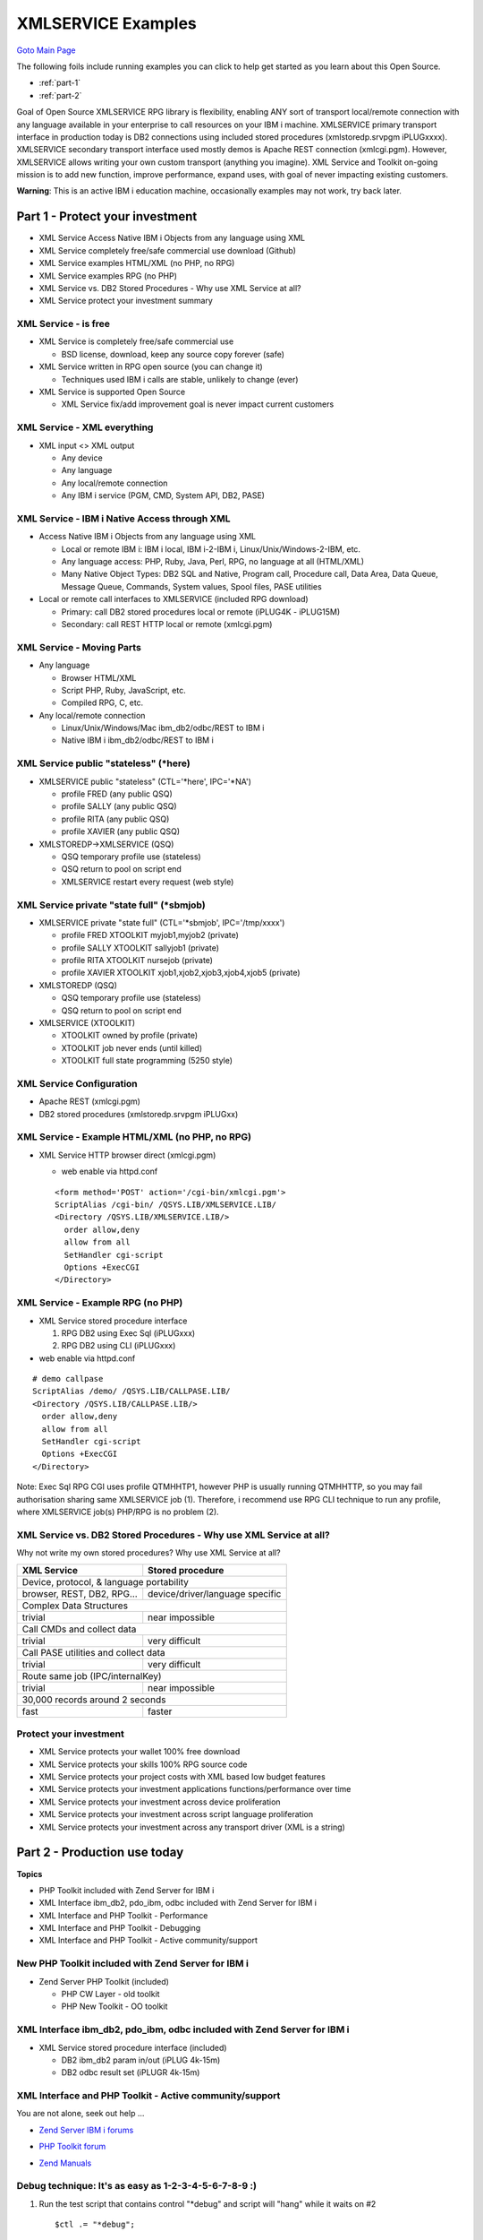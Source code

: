 

XMLSERVICE Examples
===================
`Goto Main Page`_

.. _Goto Main Page: index.html

The following foils include running examples you can click to help get started as you learn about this Open Source.

* :ref:`part-1`
* :ref:`part-2`

Goal of Open Source XMLSERVICE RPG library is flexibility, enabling ANY sort of transport local/remote connection with any language available in your enterprise to call resources on your IBM i machine. XMLSERVICE primary transport interface in production today is DB2 connections using included stored procedures (xmlstoredp.srvpgm iPLUGxxxx). XMLSERVICE secondary transport interface used mostly demos is Apache REST connection (xmlcgi.pgm). However, XMLSERVICE allows writing your own custom transport (anything you imagine). XML Service and Toolkit on-going mission is to add new function, improve performance, expand uses, with goal of never impacting existing customers.


**Warning**: This is an active IBM i education machine, occasionally examples may not work, try back later.

.. _part-1:

Part 1 - Protect your investment
--------------------------------

* XML Service Access Native IBM i Objects from any language using XML
* XML Service completely free/safe commercial use download (Github)
* XML Service examples HTML/XML (no PHP, no RPG)
* XML Service examples RPG (no PHP)
* XML Service vs. DB2 Stored Procedures - Why use XML Service at all?
* XML Service protect your investment summary


XML Service - is free
^^^^^^^^^^^^^^^^^^^^^

* XML Service is completely free/safe commercial use 
  
  * BSD license, download, keep any source copy forever (safe)

* XML Service written in RPG open source (you can change it)
  
  * Techniques used IBM i calls are stable, unlikely to change (ever)

* XML Service is supported Open Source
  
  * XML Service fix/add improvement goal is never impact current customers


XML Service - XML everything
^^^^^^^^^^^^^^^^^^^^^^^^^^^^

* XML input <> XML output

  * Any device
  * Any language
  * Any local/remote connection
  * Any IBM i service (PGM, CMD, System API, DB2, PASE)



XML Service - IBM i Native Access through XML
^^^^^^^^^^^^^^^^^^^^^^^^^^^^^^^^^^^^^^^^^^^^^

* Access Native IBM i Objects from any language using XML
 
  * Local or remote IBM i: IBM i local, IBM i-2-IBM i, Linux/Unix/Windows-2-IBM, etc.
  * Any language access: PHP, Ruby, Java, Perl, RPG, no language at all (HTML/XML)
  * Many Native Object Types: DB2 SQL and Native, Program call, Procedure call, Data Area, Data Queue, Message Queue, Commands, System values, Spool files, PASE utilities

* Local or remote call interfaces to XMLSERVICE (included RPG download)
 
  * Primary: call DB2 stored procedures local or remote (iPLUG4K - iPLUG15M)
  * Secondary: call REST HTTP local or remote (xmlcgi.pgm)


XML Service - Moving Parts
^^^^^^^^^^^^^^^^^^^^^^^^^^

* Any language
  
  * Browser HTML/XML
  * Script PHP, Ruby, JavaScript, etc.
  * Compiled RPG, C, etc.

* Any local/remote connection
  
  * Linux/Unix/Windows/Mac ibm_db2/odbc/REST to IBM i
  * Native IBM i ibm_db2/odbc/REST to IBM i


XML Service public "stateless" (\*here)
^^^^^^^^^^^^^^^^^^^^^^^^^^^^^^^^^^^^^^^

* XMLSERVICE public "stateless" (CTL='\*here', IPC='\*NA')
  
  * profile FRED (any public QSQ)
  * profile SALLY (any public QSQ)
  * profile RITA (any public QSQ)
  * profile XAVIER (any public QSQ)

* XMLSTOREDP->XMLSERVICE (QSQ)
  
  * QSQ temporary profile use (stateless)
  * QSQ return to pool on script end
  * XMLSERVICE restart every request (web style)


XML Service private "state full" (\*sbmjob)
^^^^^^^^^^^^^^^^^^^^^^^^^^^^^^^^^^^^^^^^^^^

* XMLSERVICE private "state full" (CTL='\*sbmjob', IPC='/tmp/xxxx')

  * profile FRED XTOOLKIT myjob1,myjob2 (private)
  * profile SALLY XTOOLKIT sallyjob1 (private)
  * profile RITA XTOOLKIT nursejob (private)
  * profile XAVIER XTOOLKIT xjob1,xjob2,xjob3,xjob4,xjob5 (private)

* XMLSTOREDP (QSQ)
  
  * QSQ temporary profile use (stateless)
  * QSQ return to pool on script end

* XMLSERVICE (XTOOLKIT)
  
  * XTOOLKIT owned by profile (private)
  * XTOOLKIT job never ends (until killed)
  * XTOOLKIT full state programming (5250 style)



XML Service Configuration
^^^^^^^^^^^^^^^^^^^^^^^^^

* Apache REST (xmlcgi.pgm)
* DB2 stored procedures (xmlstoredp.srvpgm iPLUGxx)


XML Service - Example HTML/XML (no PHP, no RPG)
^^^^^^^^^^^^^^^^^^^^^^^^^^^^^^^^^^^^^^^^^^^^^^^

* XML Service HTTP browser direct (xmlcgi.pgm)
  
  * web enable via httpd.conf

  ::

    <form method='POST' action='/cgi-bin/xmlcgi.pgm'>
    ScriptAlias /cgi-bin/ /QSYS.LIB/XMLSERVICE.LIB/
    <Directory /QSYS.LIB/XMLSERVICE.LIB/>
      order allow,deny
      allow from all
      SetHandler cgi-script
      Options +ExecCGI
    </Directory>


XML Service - Example RPG (no PHP)
^^^^^^^^^^^^^^^^^^^^^^^^^^^^^^^^^^

* XML Service stored procedure interface
  
  (1) RPG DB2 using Exec Sql (iPLUGxxx)
  (2) RPG DB2 using CLI (iPLUGxxx)

* web enable via httpd.conf

::

  # demo callpase
  ScriptAlias /demo/ /QSYS.LIB/CALLPASE.LIB/
  <Directory /QSYS.LIB/CALLPASE.LIB/>
    order allow,deny
    allow from all
    SetHandler cgi-script
    Options +ExecCGI
  </Directory>
  
Note: Exec Sql RPG CGI uses profile QTMHHTP1, however PHP is usually running QTMHHTTP, so you may fail authorisation sharing same XMLSERVICE job (1). Therefore, i recommend use RPG CLI technique to run any profile, where XMLSERVICE job(s) PHP/RPG is no problem (2).



XML Service vs. DB2 Stored Procedures - Why use XML Service at all?
^^^^^^^^^^^^^^^^^^^^^^^^^^^^^^^^^^^^^^^^^^^^^^^^^^^^^^^^^^^^^^^^^^^

Why not write my own stored procedures? Why use XML Service at all?

+------------------------------------------+-------------------------------------------+
|  XML Service                             |  Stored procedure                         |
+==========================================+===========================================+
|                        Device, protocol, & language portability                      |
+------------------------------------------+-------------------------------------------+
|browser, REST, DB2, RPG...                |device/driver/language specific            |
+------------------------------------------+-------------------------------------------+
|                               Complex Data Structures                                |
+------------------------------------------+-------------------------------------------+
|trivial                                   |near impossible                            |
+------------------------------------------+-------------------------------------------+
|                               Call CMDs and collect data                             |
+------------------------------------------+-------------------------------------------+
|trivial                                   |very difficult                             |
+------------------------------------------+-------------------------------------------+
|                           Call PASE utilities and collect data                       |
+------------------------------------------+-------------------------------------------+
|trivial                                   |very difficult                             |
+------------------------------------------+-------------------------------------------+
|                           Route same job (IPC/internalKey)                           |
+------------------------------------------+-------------------------------------------+
|trivial                                   | near impossible                           |
+------------------------------------------+-------------------------------------------+
|                           30,000 records around 2 seconds                            |
+------------------------------------------+-------------------------------------------+
|fast                                      |faster                                     |
+------------------------------------------+-------------------------------------------+


Protect your investment
^^^^^^^^^^^^^^^^^^^^^^^

* XML Service protects your wallet 100% free download
* XML Service protects your skills 100% RPG source code
* XML Service protects your project costs with XML based low budget features
* XML Service protects your investment applications functions/performance over time
* XML Service protects your investment across device proliferation
* XML Service protects your investment across script language proliferation
* XML Service protects your investment across any transport driver (XML is a string)


.. _part-2:

Part 2 - Production use today
-----------------------------

**Topics**

* PHP Toolkit included with Zend Server for IBM i
* XML Interface ibm_db2, pdo_ibm, odbc included with Zend Server for IBM i
* XML Interface and PHP Toolkit - Performance
* XML Interface and PHP Toolkit - Debugging
* XML Interface and PHP Toolkit - Active community/support


New PHP Toolkit included with Zend Server for IBM i
^^^^^^^^^^^^^^^^^^^^^^^^^^^^^^^^^^^^^^^^^^^^^^^^^^^


* Zend Server PHP Toolkit (included)
  
  * PHP CW Layer - old toolkit
  * PHP New Toolkit - OO toolkit


XML Interface ibm_db2, pdo_ibm, odbc included with Zend Server for IBM i
^^^^^^^^^^^^^^^^^^^^^^^^^^^^^^^^^^^^^^^^^^^^^^^^^^^^^^^^^^^^^^^^^^^^^^^^

* XML Service stored procedure interface (included)
  
  * DB2 ibm_db2 param in/out (iPLUG 4k-15m)
  * DB2 odbc result set (iPLUGR 4k-15m)

..
  XML Service - Performance Speed Limits
  ^^^^^^^^^^^^^^^^^^^^^^^^^^^^^^^^^^^^^^

  +--------------------------------------------------------------------------------------+
  |  **Avg IBM i machine speed limits today (Oct 2012)**                                 |
  +--------------------------------------------------------------------------------------+
  |* Avg Apache serves HTML 800/hits second (non-FRCA)                                   |
  |* Avg persistent DB2 driver serves 400/hits second (db2_pconnect)                     |
  |* Avg non-persistent DB2 driver serves 40/hits second (db2_connect)                   |
  +--------------------------------------------------------------------------------------+
  |  **PHP direct XMLSERVICE**                                                           |
  +--------------------------------------------------------------------------------------+
  |* Avg PHP direct 200-400 calls/sec                                                    |
  |* 30,000 records around 2 seconds                                                     |
  +--------------------------------------------------------------------------------------+

XML Interface and PHP Toolkit - Active community/support
^^^^^^^^^^^^^^^^^^^^^^^^^^^^^^^^^^^^^^^^^^^^^^^^^^^^^^^^

You are not alone, seek out help ...

* `Zend Server IBM i forums`_

.. _Zend Server IBM i forums: http://forums.zend.com/viewforum.php?f=67

* `PHP Toolkit forum`_

.. _PHP Toolkit forum: http://forums.zend.com/viewforum.php?f=113

* `Zend Manuals`_

.. _Zend Manuals: http://files.zend.com/help/Zend-Server-IBMi/zend-server.htm#php_toolkit_xml_service_functions.htm


Debug technique: It's as easy as 1-2-3-4-5-6-7-8-9 :)
^^^^^^^^^^^^^^^^^^^^^^^^^^^^^^^^^^^^^^^^^^^^^^^^^^^^^

1. Run the test script that contains control "\*debug" and script will "hang" while it waits on #2

  ::

    $ctl .= "*debug";

2. A MSGW inquiry message in DSPMSG QSYSOPR will be generated by the toolkit. Note the job information (number, name, user) provided in the MSGW.

#. STRSRVJOB using that job information as parameters.

#. STRDBG with the program and library you wish to debug.

#. Answer the MSGW. Any answer will do--"G" is fine.

#. The RPG program source will appear in debug mode in your terminal, ready to step through, allowing you to inspect variables, etc.

#. When done inspecting and stepping, let the RPG program complete (using function keys indicated on screen).

#. ENDDBG

#. ENDSRVJOB

Other debug options ...
::

            Job1 (threaded)   Job 2                        Job 3 (DB2 userid/password)    Job 4 (optional XTOOLKIT job)
                              (ctl=*debugcgi)              (ctl=*debugproc)                (ctl=*debug)
  browser -> Apache          ->XMLCGI (Apache CGI child) -> QSQSRVR (XMLSERVICE *here)
                                                        -> QSQSRVR (XMLSERVICE client) -> XTOOLKIT (XMLSERVICE ipc=/tmp/flinstone)

  $ctl .= " *debugcgi";  // Job 2 - debug XMLCGI to see REST/HTTP data passed by client (when using REST only)
  $ctl .= " *debugproc"; // Job 3 - debug XMLSERVICE "client" to see DB2 passed data (DB2 interface)
  $ctl .= " *debug";     // Job 4 - debug XMLSERVICE "server" to see XMLSERVICE calls (DB2 interface)
                        // Note:   when ctl='*here', both XMLSERVICE "client"/"server"
                        //         are in QSQSRVSR job (NO XTOOLKIT job)
                        // remote: Attaching with LUW drivers changes QSQSRVR ...
                        //   CLIENT (Client Access drivers) <==> QZDAxxxx
                        //   CLIENT (DB2 Connect drivers)   <==> QRWxxxx




..
  [--Author([[http://youngiprofessionals.com/wiki/index.php/XMLSERVICE/XMLSERVICEIntro?action=expirediff | s ]])--]
  [--Tony "Ranger" Cairns - IBM i PHP / PASE--]

